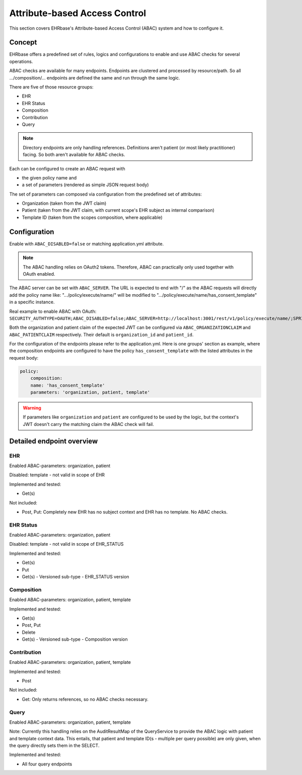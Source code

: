 ******************************
Attribute-based Access Control
******************************

This section covers EHRbase's Attribute-based Access Control (ABAC) system and how to configure it.

Concept
=======

EHRbase offers a predefined set of rules, logics and configurations to enable and use ABAC checks for several operations.

ABAC checks are available for many endpoints. Endpoints are clustered and processed by resource/path. So all .../composition/... endpoints are defined the same and run through the same logic.

There are five of those resource groups:

- EHR
- EHR Status
- Composition
- Contribution
- Query

.. note::
    Directory endpoints are only handling references. Definitions aren't patient (or most likely practitioner) facing. So both aren't available for ABAC checks.

Each can be configured to create an ABAC request with

- the given policy name and
- a set of parameters (rendered as simple JSON request body)

The set of parameters can composed via configuration from the predefined set of attributes:

- Organization (taken from the JWT claim)
- Patient (taken from the JWT claim, with current scope's EHR subject as internal comparison)
- Template ID (taken from the scopes composition, where applicable)


Configuration
=============

Enable with ``ABAC_DISABLED=false`` or matching application.yml attribute.

.. note::
    The ABAC handling relies on OAuth2 tokens. Therefore, ABAC can practically only used together with OAuth enabled.

The ABAC server can be set with ``ABAC_SERVER``. The URL is expected to end with "/" as the ABAC requests will directly add the policy name like: ".../policy/execute/name/" will be modified to ".../policy/execute/name/has_consent_template" in a specific instance.

Real example to enable ABAC with OAuth: ``SECURITY_AUTHTYPE=OAUTH;ABAC_DISABLED=false;ABAC_SERVER=http://localhost:3001/rest/v1/policy/execute/name/;SPRING_SECURITY_OAUTH2_RESOURCESERVER_JWT_ISSUERURI=https://keycloak.PROJECT.com/auth/realms/ctr``

Both the organization and patient claim of the expected JWT can be configured via ``ABAC_ORGANIZATIONCLAIM`` and ``ABAC_PATIENTCLAIM`` respectively. Their default is ``organization_id`` and ``patient_id``.

For the configuration of the endpoints please refer to the application.yml. Here is one groups' section as example, where the composition endpoints are configured to have the policy ``has_consent_template`` with the listed attributes in the request body:

.. code-block:: yaml

    policy:
        composition:
        name: 'has_consent_template'
        parameters: 'organization, patient, template'

.. warning::
    If parameters like ``organization`` and ``patient`` are configured to be used by the logic, but the context's JWT doesn't carry the matching claim the ABAC check will fail.

Detailed endpoint overview
==========================

EHR
---

Enabled ABAC-parameters: organization, patient

Disabled: template - not valid in scope of EHR

Implemented and tested:

- Get(s)

Not included:

- Post, Put: Completely new EHR has no subject context and EHR has no template. No ABAC checks.
  
EHR Status
----------

Enabled ABAC-parameters: organization, patient

Disabled: template - not valid in scope of EHR_STATUS

Implemented and tested:

- Get(s)
- Put
- Get(s) - Versioned sub-type - EHR_STATUS version


Composition
-----------

Enabled ABAC-parameters: organization, patient, template

Implemented and tested:

- Get(s)
- Post, Put
- Delete
- Get(s) - Versioned sub-type - Composition version


Contribution
------------

Enabled ABAC-parameters: organization, patient, template

Implemented and tested:

- Post

Not included:

- Get: Only returns references, so no ABAC checks necessary.

Query
-----

Enabled ABAC-parameters: organization, patient, template

Note: Currently this handling relies on the AuditResultMap of the QueryService to provide the ABAC logic with patient and template context data. This entails, that patient and template ID(s - multiple per query possible) are only given, when the query directly sets them in the SELECT.

Implemented and tested:

- All four query endpoints